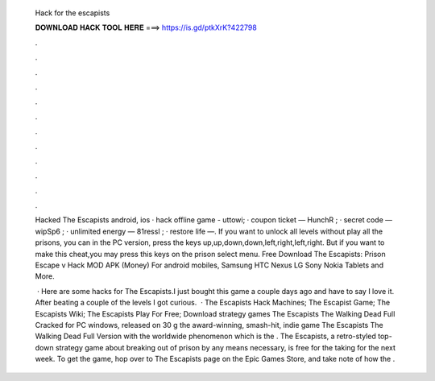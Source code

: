   Hack for the escapists
  
  
  
  𝐃𝐎𝐖𝐍𝐋𝐎𝐀𝐃 𝐇𝐀𝐂𝐊 𝐓𝐎𝐎𝐋 𝐇𝐄𝐑𝐄 ===> https://is.gd/ptkXrK?422798
  
  
  
  .
  
  
  
  .
  
  
  
  .
  
  
  
  .
  
  
  
  .
  
  
  
  .
  
  
  
  .
  
  
  
  .
  
  
  
  .
  
  
  
  .
  
  
  
  .
  
  
  
  .
  
  Hacked The Escapists android, ios · hack offline game - uttowi; · coupon ticket — HunchR ; · secret code — wipSp6 ; · unlimited energy — 81ressl ; · restore life —. If you want to unlock all levels without play all the prisons, you can in the PC version, press the keys up,up,down,down,left,right,left,right. But if you want to make this cheat,you may press this keys on the prison select menu. Free Download The Escapists: Prison Escape v Hack MOD APK (Money) For android mobiles, Samsung HTC Nexus LG Sony Nokia Tablets and More.
  
   · Here are some hacks for The Escapists.I just bought this game a couple days ago and have to say I love it. After beating a couple of the levels I got curious.  · The Escapists Hack Machines; The Escapist Game; The Escapists Wiki; The Escapists Play For Free; Download strategy games The Escapists The Walking Dead Full Cracked for PC windows, released on 30 g the award-winning, smash-hit, indie game The Escapists The Walking Dead Full Version with the worldwide phenomenon which is the . The Escapists, a retro-styled top-down strategy game about breaking out of prison by any means necessary, is free for the taking for the next week. To get the game, hop over to The Escapists page on the Epic Games Store, and take note of how the .
